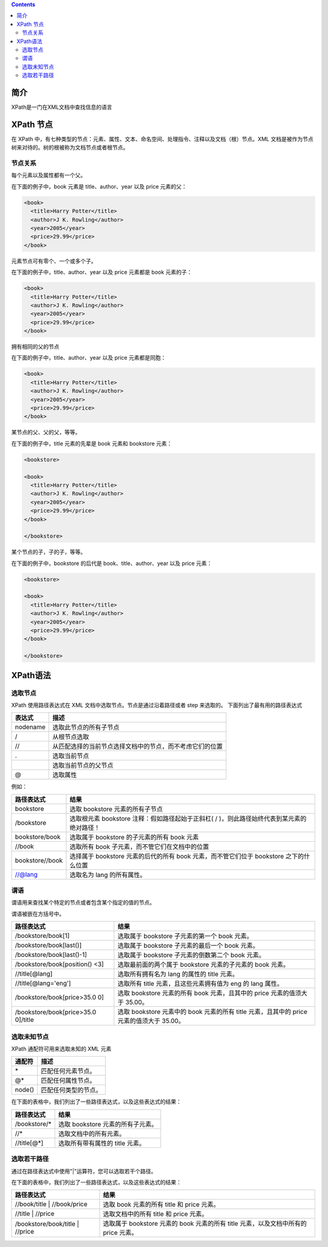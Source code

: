 .. contents::
   :depth: 3
..

简介
====

XPath是一门在XML文档中查找信息的语言

XPath 节点
==========

在 XPath
中，有七种类型的节点：元素、属性、文本、命名空间、处理指令、注释以及文档（根）节点。XML
文档是被作为节点树来对待的。树的根被称为文档节点或者根节点。

节点关系
--------

每个元素以及属性都有一个父。

在下面的例子中，book 元素是 title、author、year 以及 price 元素的父：

.. code:: html

    <book>
      <title>Harry Potter</title>
      <author>J K. Rowling</author>
      <year>2005</year>
      <price>29.99</price>
    </book>

元素节点可有零个、一个或多个子。

在下面的例子中，title、author、year 以及 price 元素都是 book 元素的子：

.. code:: html

    <book>
      <title>Harry Potter</title>
      <author>J K. Rowling</author>
      <year>2005</year>
      <price>29.99</price>
    </book>

拥有相同的父的节点

在下面的例子中，title、author、year 以及 price 元素都是同胞：

.. code:: html

    <book>
      <title>Harry Potter</title>
      <author>J K. Rowling</author>
      <year>2005</year>
      <price>29.99</price>
    </book>

某节点的父、父的父，等等。

在下面的例子中，title 元素的先辈是 book 元素和 bookstore 元素：

.. code:: html

    <bookstore>

    <book>
      <title>Harry Potter</title>
      <author>J K. Rowling</author>
      <year>2005</year>
      <price>29.99</price>
    </book>

    </bookstore>

某个节点的子，子的子，等等。

在下面的例子中，bookstore 的后代是 book、title、author、year 以及 price
元素：

.. code:: html

    <bookstore>

    <book>
      <title>Harry Potter</title>
      <author>J K. Rowling</author>
      <year>2005</year>
      <price>29.99</price>
    </book>

    </bookstore>

XPath语法
=========

选取节点
--------

XPath 使用路径表达式在 XML 文档中选取节点。节点是通过沿着路径或者 step
来选取的。 下面列出了最有用的路径表达式

+------------+------------------------------------------------------------+
| 表达式     | 描述                                                       |
+============+============================================================+
| nodename   | 选取此节点的所有子节点                                     |
+------------+------------------------------------------------------------+
| /          | 从根节点选取                                               |
+------------+------------------------------------------------------------+
| //         | 从匹配选择的当前节点选择文档中的节点，而不考虑它们的位置   |
+------------+------------------------------------------------------------+
| .          | 选取当前节点                                               |
+------------+------------------------------------------------------------+
| ..         | 选取当前节点的父节点                                       |
+------------+------------------------------------------------------------+
| @          | 选取属性                                                   |
+------------+------------------------------------------------------------+

例如：

+-------------------+----------------------------------------------------------------------------------------------+
| 路径表达式        | 结果                                                                                         |
+===================+==============================================================================================+
| bookstore         | 选取 bookstore 元素的所有子节点                                                              |
+-------------------+----------------------------------------------------------------------------------------------+
| /bookstore        | 选取根元素 bookstore 注释：假如路径起始于正斜杠( / )，则此路径始终代表到某元素的绝对路径！   |
+-------------------+----------------------------------------------------------------------------------------------+
| bookstore/book    | 选取属于 bookstore 的子元素的所有 book 元素                                                  |
+-------------------+----------------------------------------------------------------------------------------------+
| //book            | 选取所有 book 子元素，而不管它们在文档中的位置                                               |
+-------------------+----------------------------------------------------------------------------------------------+
| bookstore//book   | 选择属于 bookstore 元素的后代的所有 book 元素，而不管它们位于 bookstore 之下的什么位置       |
+-------------------+----------------------------------------------------------------------------------------------+
| //@lang           | 选取名为 lang 的所有属性。                                                                   |
+-------------------+----------------------------------------------------------------------------------------------+

谓语
----

谓语用来查找某个特定的节点或者包含某个指定的值的节点。

谓语被嵌在方括号中。

+----------------------------+-----------------------------------------------+
| 路径表达式                 | 结果                                          |
+============================+===============================================+
| /bookstore/book[1]         | 选取属于 bookstore 子元素的第一个 book 元素。 |
+----------------------------+-----------------------------------------------+
| /bookstore/book[last()]    | 选取属于 bookstore 子元素的最后一个 book      |
|                            | 元素。                                        |
+----------------------------+-----------------------------------------------+
| /bookstore/book[last()-1]  | 选取属于 bookstore 子元素的倒数第二个 book    |
|                            | 元素。                                        |
+----------------------------+-----------------------------------------------+
| /bookstore/book[position() | 选取最前面的两个属于 bookstore 元素的子元素的 |
| <3]                        | book 元素。                                   |
+----------------------------+-----------------------------------------------+
| //title[@lang]             | 选取所有拥有名为 lang 的属性的 title 元素。   |
+----------------------------+-----------------------------------------------+
| //title[@lang='eng']       | 选取所有 title 元素，且这些元素拥有值为 eng   |
|                            | 的 lang 属性。                                |
+----------------------------+-----------------------------------------------+
| /bookstore/book[price>35.0 | 选取 bookstore 元素的所有 book 元素，且其中的 |
| 0]                         | price 元素的值须大于 35.00。                  |
+----------------------------+-----------------------------------------------+
| /bookstore/book[price>35.0 | 选取 bookstore 元素中的 book 元素的所有 title |
| 0]/title                   | 元素，且其中的 price 元素的值须大于 35.00。   |
+----------------------------+-----------------------------------------------+

选取未知节点
------------

XPath 通配符可用来选取未知的 XML 元素

+----------+------------------------+
| 通配符   | 描述                   |
+==========+========================+
| \*       | 匹配任何元素节点。     |
+----------+------------------------+
| @\*      | 匹配任何属性节点。     |
+----------+------------------------+
| node()   | 匹配任何类型的节点。   |
+----------+------------------------+

在下面的表格中，我们列出了一些路径表达式，以及这些表达式的结果：

+-----------------+-------------------------------------+
| 路径表达式      | 结果                                |
+=================+=====================================+
| /bookstore/\*   | 选取 bookstore 元素的所有子元素。   |
+-----------------+-------------------------------------+
| //\*            | 选取文档中的所有元素。              |
+-----------------+-------------------------------------+
| //title[@\*]    | 选取所有带有属性的 title 元素。     |
+-----------------+-------------------------------------+

选取若干路径
------------

通过在路径表达式中使用"\|"运算符，您可以选取若干个路径。

在下面的表格中，我们列出了一些路径表达式，以及这些表达式的结果：

+---------------------------+------------------------------------------------+
| 路径表达式                | 结果                                           |
+===========================+================================================+
| //book/title \|           | 选取 book 元素的所有 title 和 price 元素。     |
| //book/price              |                                                |
+---------------------------+------------------------------------------------+
| //title \| //price        | 选取文档中的所有 title 和 price 元素。         |
+---------------------------+------------------------------------------------+
| /bookstore/book/title \|  | 选取属于 bookstore 元素的 book 元素的所有      |
| //price                   | title 元素，以及文档中所有的 price 元素。      |
+---------------------------+------------------------------------------------+
